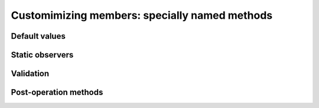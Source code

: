 .. _basis-mangled-methods:

Customimizing members: specially named methods
==============================================



Default values
--------------


Static observers
----------------



Validation
----------



Post-operation methods
----------------------



